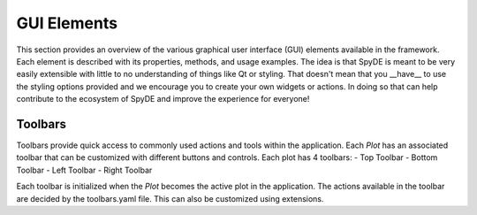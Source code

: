 GUI Elements
============

This section provides an overview of the various graphical user interface (GUI) elements available in
the framework. Each element is described with its properties, methods, and usage examples. The idea is that
SpyDE is meant to be very easily extensible with little to no understanding of things like Qt or styling. That
doesn't mean that you __have__ to use the styling options provided and we encourage you to create your own widgets or
actions.  In doing so that can help contribute to the ecosystem of SpyDE and improve the experience for everyone!

Toolbars
~~~~~~~~
Toolbars provide quick access to commonly used actions and tools within the application. Each `Plot` has an
associated toolbar that can be customized with different buttons and controls. Each plot has 4 toolbars:
- Top Toolbar
- Bottom Toolbar
- Left Toolbar
- Right Toolbar

Each toolbar is initialized when the `Plot` becomes the active plot in the application. The actions available
in the toolbar are decided by the toolbars.yaml file. This can also be customized using extensions.